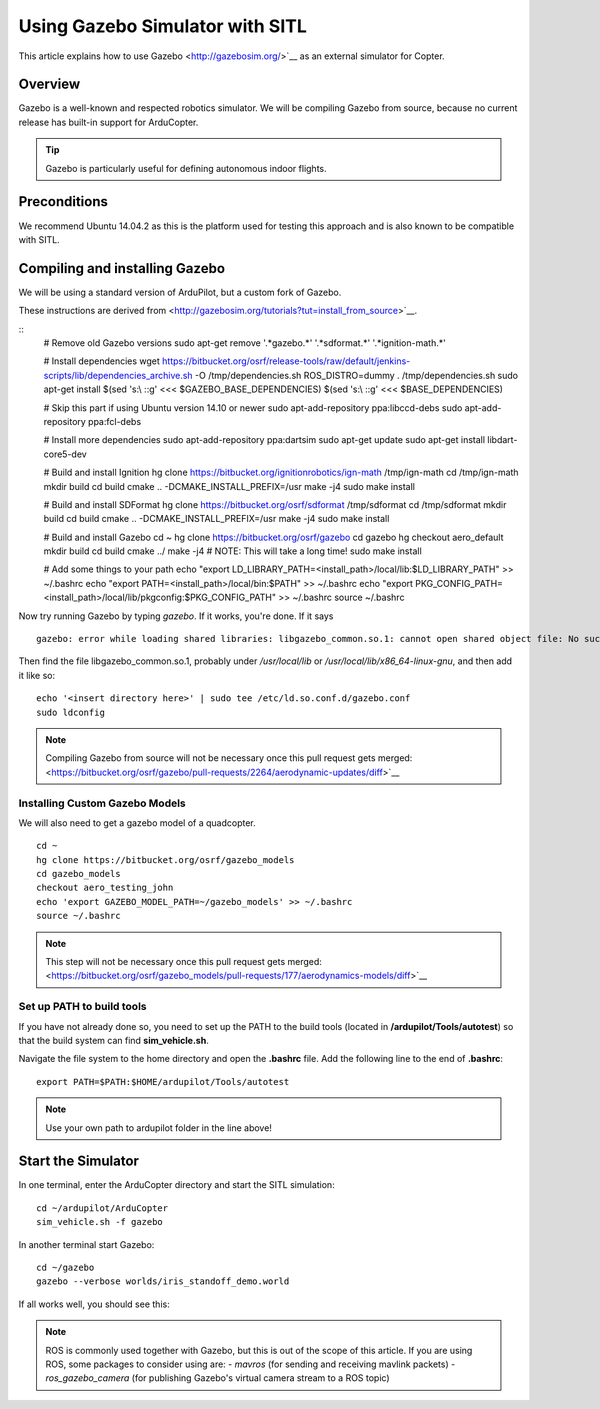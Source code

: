 .. _using-gazebo-simulator-with-sitl:

================================
Using Gazebo Simulator with SITL
================================

This article explains how to use Gazebo <http://gazebosim.org/>`__
as an external simulator for Copter.

Overview
========

Gazebo is a well-known and respected robotics simulator. We will be compiling 
Gazebo from source, because no current release has built-in support for ArduCopter.

.. tip::

   Gazebo is particularly useful for defining autonomous
   indoor flights.


Preconditions
=============

We recommend Ubuntu 14.04.2 as this is the platform used for testing
this approach and is also known to be compatible with SITL.

Compiling and installing Gazebo
===============================

We will be using a standard version of ArduPilot, but a custom fork of Gazebo.

These instructions are derived from <http://gazebosim.org/tutorials?tut=install_from_source>`__.

::
    # Remove old Gazebo versions
    sudo apt-get remove '.*gazebo.*' '.*sdformat.*' '.*ignition-math.*'

    # Install dependencies
    wget https://bitbucket.org/osrf/release-tools/raw/default/jenkins-scripts/lib/dependencies_archive.sh -O /tmp/dependencies.sh
    ROS_DISTRO=dummy . /tmp/dependencies.sh
    sudo apt-get install $(sed 's:\\ ::g' <<< $GAZEBO_BASE_DEPENDENCIES) $(sed 's:\\ ::g' <<< $BASE_DEPENDENCIES)

    # Skip this part if using Ubuntu version 14.10 or newer
    sudo apt-add-repository ppa:libccd-debs
    sudo apt-add-repository ppa:fcl-debs

    # Install more dependencies
    sudo apt-add-repository ppa:dartsim
    sudo apt-get update
    sudo apt-get install libdart-core5-dev

    # Build and install Ignition
    hg clone https://bitbucket.org/ignitionrobotics/ign-math /tmp/ign-math
    cd /tmp/ign-math
    mkdir build
    cd build
    cmake .. -DCMAKE_INSTALL_PREFIX=/usr
    make -j4
    sudo make install

    # Build and install SDFormat
    hg clone https://bitbucket.org/osrf/sdformat /tmp/sdformat
    cd /tmp/sdformat
    mkdir build
    cd build
    cmake .. -DCMAKE_INSTALL_PREFIX=/usr
    make -j4
    sudo make install

    # Build and install Gazebo
    cd ~
    hg clone https://bitbucket.org/osrf/gazebo
    cd gazebo
    hg checkout aero_default
    mkdir build
    cd build
    cmake ../
    make -j4 # NOTE: This will take a long time!
    sudo make install

    # Add some things to your path
    echo "export LD_LIBRARY_PATH=<install_path>/local/lib:$LD_LIBRARY_PATH" >> ~/.bashrc
    echo "export PATH=<install_path>/local/bin:$PATH" >> ~/.bashrc
    echo "export PKG_CONFIG_PATH=<install_path>/local/lib/pkgconfig:$PKG_CONFIG_PATH" >> ~/.bashrc
    source ~/.bashrc
    
Now try running Gazebo by typing `gazebo`. If it works, you're done. If it says

::

    gazebo: error while loading shared libraries: libgazebo_common.so.1: cannot open shared object file: No such file or directory

Then find the file libgazebo_common.so.1, probably under `/usr/local/lib` or `/usr/local/lib/x86_64-linux-gnu`, and then add it like so:

::

    echo '<insert directory here>' | sudo tee /etc/ld.so.conf.d/gazebo.conf
    sudo ldconfig

.. note::

    Compiling Gazebo from source will not be necessary once this pull request gets merged:
    <https://bitbucket.org/osrf/gazebo/pull-requests/2264/aerodynamic-updates/diff>`__


Installing Custom Gazebo Models
-------------------------------

We will also need to get a gazebo model of a quadcopter.

::

    cd ~
    hg clone https://bitbucket.org/osrf/gazebo_models
    cd gazebo_models
    checkout aero_testing_john
    echo 'export GAZEBO_MODEL_PATH=~/gazebo_models' >> ~/.bashrc
    source ~/.bashrc

.. note::

    This step will not be necessary once this pull request gets merged:
    <https://bitbucket.org/osrf/gazebo_models/pull-requests/177/aerodynamics-models/diff>`__


Set up PATH to build tools
--------------------------

If you have not already done so, you need to set up the PATH to the build tools
(located in **/ardupilot/Tools/autotest**) so that the build system can find
**sim_vehicle.sh**.

Navigate the file system to the home directory and open the **.bashrc**
file. Add the following line to the end of **.bashrc**:

::

    export PATH=$PATH:$HOME/ardupilot/Tools/autotest

.. note::

   Use your own path to ardupilot folder in the line above!

Start the Simulator
===================

In one terminal, enter the ArduCopter directory and start the SITL simulation:

::

    cd ~/ardupilot/ArduCopter
    sim_vehicle.sh -f gazebo

In another terminal start Gazebo:

::

    cd ~/gazebo
    gazebo --verbose worlds/iris_standoff_demo.world

If all works well, you should see this:

..  youtube:: n_M5Vs5FBGY
    :width: 100%

.. note::

    ROS is commonly used together with Gazebo, but this is out of the scope of this article. If you are using ROS,
    some packages to consider using are:
    - *mavros* (for sending and receiving mavlink packets)
    - *ros_gazebo_camera* (for publishing Gazebo's virtual camera stream to a ROS topic)
